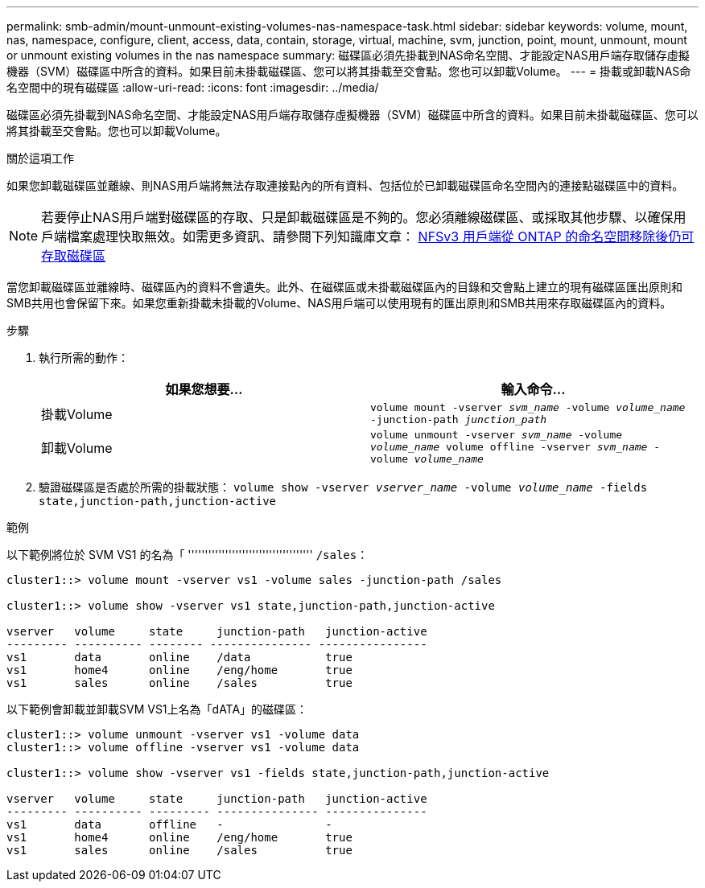 ---
permalink: smb-admin/mount-unmount-existing-volumes-nas-namespace-task.html 
sidebar: sidebar 
keywords: volume, mount, nas, namespace, configure, client, access, data, contain, storage, virtual, machine, svm, junction, point, mount, unmount, mount or unmount existing volumes in the nas namespace 
summary: 磁碟區必須先掛載到NAS命名空間、才能設定NAS用戶端存取儲存虛擬機器（SVM）磁碟區中所含的資料。如果目前未掛載磁碟區、您可以將其掛載至交會點。您也可以卸載Volume。 
---
= 掛載或卸載NAS命名空間中的現有磁碟區
:allow-uri-read: 
:icons: font
:imagesdir: ../media/


[role="lead"]
磁碟區必須先掛載到NAS命名空間、才能設定NAS用戶端存取儲存虛擬機器（SVM）磁碟區中所含的資料。如果目前未掛載磁碟區、您可以將其掛載至交會點。您也可以卸載Volume。

.關於這項工作
如果您卸載磁碟區並離線、則NAS用戶端將無法存取連接點內的所有資料、包括位於已卸載磁碟區命名空間內的連接點磁碟區中的資料。

[NOTE]
====
若要停止NAS用戶端對磁碟區的存取、只是卸載磁碟區是不夠的。您必須離線磁碟區、或採取其他步驟、以確保用戶端檔案處理快取無效。如需更多資訊、請參閱下列知識庫文章： https://kb.netapp.com/Advice_and_Troubleshooting/Data_Storage_Software/ONTAP_OS/NFSv3_clients_still_have_access_to_a_volume_after_being_removed_from_the_namespace_in_ONTAP[NFSv3 用戶端從 ONTAP 的命名空間移除後仍可存取磁碟區 ]

====
當您卸載磁碟區並離線時、磁碟區內的資料不會遺失。此外、在磁碟區或未掛載磁碟區內的目錄和交會點上建立的現有磁碟區匯出原則和SMB共用也會保留下來。如果您重新掛載未掛載的Volume、NAS用戶端可以使用現有的匯出原則和SMB共用來存取磁碟區內的資料。

.步驟
. 執行所需的動作：
+
|===
| 如果您想要... | 輸入命令... 


 a| 
掛載Volume
 a| 
`volume mount -vserver _svm_name_ -volume _volume_name_ -junction-path _junction_path_`



 a| 
卸載Volume
 a| 
`volume unmount -vserver _svm_name_ -volume _volume_name_ volume offline -vserver _svm_name_ -volume _volume_name_`

|===
. 驗證磁碟區是否處於所需的掛載狀態： `volume show -vserver _vserver_name_ -volume _volume_name_ -fields state,junction-path,junction-active`


.範例
以下範例將位於 SVM VS1 的名為「 ''''''''''''''''''''''''''''''''''''' `/sales`：

[listing]
----
cluster1::> volume mount -vserver vs1 -volume sales -junction-path /sales

cluster1::> volume show -vserver vs1 state,junction-path,junction-active

vserver   volume     state     junction-path   junction-active
--------- ---------- -------- --------------- ----------------
vs1       data       online    /data           true
vs1       home4      online    /eng/home       true
vs1       sales      online    /sales          true
----
以下範例會卸載並卸載SVM VS1上名為「dATA」的磁碟區：

[listing]
----
cluster1::> volume unmount -vserver vs1 -volume data
cluster1::> volume offline -vserver vs1 -volume data

cluster1::> volume show -vserver vs1 -fields state,junction-path,junction-active

vserver   volume     state     junction-path   junction-active
--------- ---------- --------- --------------- ---------------
vs1       data       offline   -               -
vs1       home4      online    /eng/home       true
vs1       sales      online    /sales          true
----